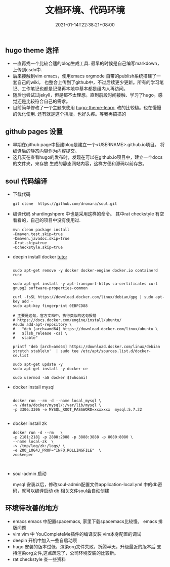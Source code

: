 #+title: 文档环境、代码环境
#+date:  2021-01-14T22:38:21+08:00
#+weight: 5

** hugo theme 选择

   - 一直再找一个比较合适的blog生成工具. 最早的时候是自己编写markdown，上传到csdn中.
   - 后来接触到vim emacs，使用emacs orgmode 自带的publish系统搭建了一套自己的wiki，
     也整合上传到了github中，不过后续更少更新。所有的学习笔记、工作笔记也都是记录再本地中基本都是组内人再访问。
   - 随后也尝试过jekyll，但是都不太理想。直到前段时间接触、学习了hugo。感觉还是比较符合自己的需求。
   - 目前简单修改了一个主题来使用 [[https://themes.gohugo.io/hugo-theme-learn/][hugo-theme-learn]], 改的比较糙。也在慢慢的优化使用.
     还有就是这个排版，也好头疼。等我再搞搞的

** github pages 设置

   - 早期在github page中搭建blog是建立一个<USERNAME>.github.io项目。
     将编译后的静态内容作为内容提交。 
   - 这几天在查看hugo的发布时，发现在可以在github.io项目中，建立一个docs的文件夹，来存放
     生成的静态网站内容，这样方便和源码以前存放。

** soul 代码编译
   - 下载代码

    #+begin_src  shell
    git clone  https://github.com/dromara/soul.git
    #+end_src

   - 编译代码
     shardingshpere 中也是采用这样的命令。
     其中rat checkstyle 有空看看的，自己的项目中没有使用过.

    #+begin_src  shell
    mvn clean package install 
    -Dmaven.test.skip=true 
    -Dmaven.javadoc.skip=true
    -Drat.skip=true 
    -Dcheckstyle.skip=true
    #+end_src

   - deepin install docker 
     [[https://gist.github.com/madkoding/3f9b02c431de5d748dfde6957b8b85ff][tutor]]
     #+begin_src shell

    sudo apt-get remove -y docker docker-engine docker.io containerd runc

    sudo apt-get install -y apt-transport-https ca-certificates curl gnupg2 software-properties-common

    curl -fsSL https://download.docker.com/linux/debian/gpg | sudo apt-key add -
    sudo apt-key fingerprint 0EBFCD88

    # 主要是这句，官方文档中，执行类似的这句报错
    # https://docs.docker.com/engine/install/ubuntu/
    #sudo add-apt-repository \
    #   "deb [arch=amd64] https://download.docker.com/linux/ubuntu \
    #   $(lsb_release -cs) \
    #   stable"

    printf 'deb [arch=amd64] https://download.docker.com/linux/debian stretch stable\n'  | sudo tee /etc/apt/sources.list.d/docker-ce.list

    sudo apt-get update -y
    sudo apt-get install -y docker-ce

    sudo usermod -aG docker $(whoami)
     #+end_src

   - docker install mysql

    #+begin_src  shell

    docker run --rm -d --name local_mysql \
    -v /data/docker/mysql/:/var/lib/mysql \
    -p 3306:3306 -e MYSQL_ROOT_PASSWORD=xxxxxxx  mysql:5.7.32

    #+end_src

   - docker install zk

    #+begin_src shell
    docker run -d --rm   \
    -p 2181:2181 -p 2888:2888 -p 3888:3888 -p 8080:8080 \
    --name local-zk  \
    -v /tmp/log/zk:/logs/ \
    -e ZOO_LOG4J_PROP="INFO,ROLLINGFILE"  \
    zookeeper


    #+end_src

   - soul-admin 启动

     mysql 安装以后，修改soul-admin配置文件application-local.yml  中的db密码，就可以编译启动
     db 相关文件soul会自动创建
     
     [[../images/soul-db.png]]


** 环境待改善的地方
    
   - emacs
     emacs 中配置spacemacs, 家里下载spacemacs比较慢。    
     emacs 排版问题
   - vim
     vim 中 YouCompleteMe插件的编译安装
     vim本身配置的调试
   - deepin 开机中加入一些自启动项
   - hugo 安装的版本过低，渲染org文件失败，折腾半天，升级最近的版本后
     支持渲染org文件,这点疏忽了，公司环境安装的比较新。
   - rat checkstyle 查一些资料
